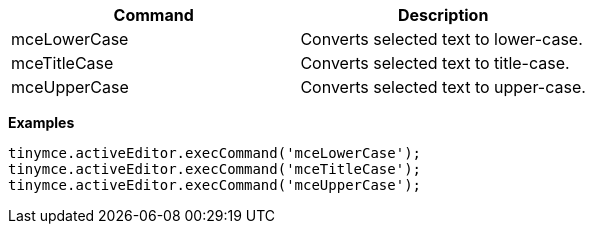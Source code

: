 |===
| Command | Description

| mceLowerCase
| Converts selected text to lower-case.

| mceTitleCase
| Converts selected text to title-case.

| mceUpperCase
| Converts selected text to upper-case.
|===

*Examples*

[source,js]
----
tinymce.activeEditor.execCommand('mceLowerCase');
tinymce.activeEditor.execCommand('mceTitleCase');
tinymce.activeEditor.execCommand('mceUpperCase');
----
